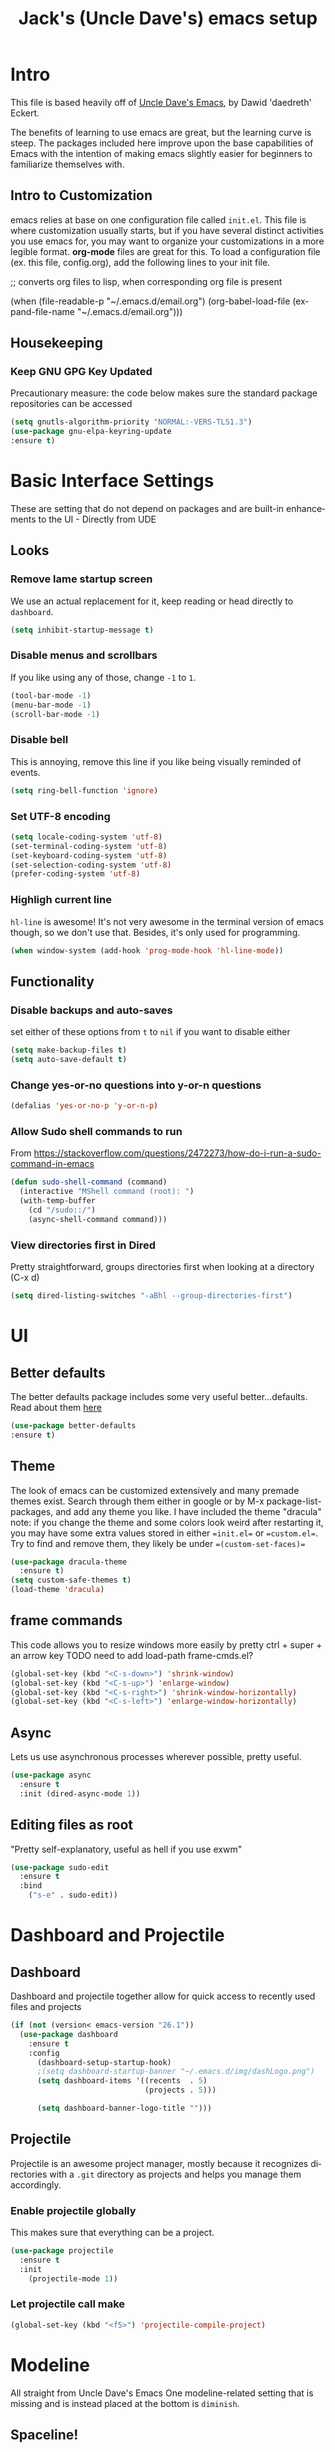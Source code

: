 #+STARTUP: here's startup
#+STARTUP: overview
#+TITLE: Jack's (Uncle Dave's) emacs setup
#+CREATOR: Jack  m
#+LANGUAGE: en
#+OPTIONS: num:nil
#+ATTR_HTML: :style margin-left: auto; margin-right: auto;



* Intro 
This file is based heavily off of [[https://github.com/daedreth/UncleDavesEmacs][Uncle Dave's Emacs]], by Dawid 'daedreth' Eckert.


The benefits of learning to use emacs are great, but the learning curve is steep. The packages included here improve upon the base capabilities of Emacs with the intention of making emacs slightly easier for beginners to familiarize themselves with.


** Intro to Customization

emacs relies at base on one configuration file called =init.el=. 
This file is where customization usually starts, but if you have several distinct activities you use emacs for, you may want to organize your customizations in a more legible format. *org-mode* files are great for this. To load a configuration file (ex. this file, config.org), add the following lines to your init file.

#+BEGIN_EXAMPLE emacs-lisp
  ;; converts org files to lisp, when corresponding org file is present

  (when (file-readable-p "~/.emacs.d/email.org")
    (org-babel-load-file (expand-file-name "~/.emacs.d/email.org")))

#+END_EXAMPLE

** Housekeeping
*** Keep GNU GPG Key Updated
Precautionary measure: the code below makes sure the standard package repositories can be accessed
#+BEGIN_SRC emacs-lisp
(setq gnutls-algorithm-priority "NORMAL:-VERS-TLS1.3")
(use-package gnu-elpa-keyring-update
:ensure t)
#+END_SRC



* Basic Interface Settings
These are setting that do not depend on packages and are built-in enhancements to the UI - Directly from UDE
** Looks
*** Remove lame startup screen
We use an actual replacement for it, keep reading or head directly to =dashboard=.
#+BEGIN_SRC emacs-lisp
(setq inhibit-startup-message t)
#+END_SRC
*** Disable menus and scrollbars
If you like using any of those, change =-1= to =1=.
#+BEGIN_SRC emacs-lisp
(tool-bar-mode -1)
(menu-bar-mode -1)
(scroll-bar-mode -1)
#+END_SRC
*** Disable bell
This is annoying, remove this line if you like being visually reminded of events.
#+BEGIN_SRC emacs-lisp
(setq ring-bell-function 'ignore)
#+END_SRC
*** Set UTF-8 encoding
#+BEGIN_SRC emacs-lisp 
  (setq locale-coding-system 'utf-8)
  (set-terminal-coding-system 'utf-8)
  (set-keyboard-coding-system 'utf-8)
  (set-selection-coding-system 'utf-8)
  (prefer-coding-system 'utf-8)
#+END_SRC
*** Highligh current line
=hl-line= is awesome! It's not very awesome in the terminal version of emacs though, so we don't use that.
Besides, it's only used for programming.
#+BEGIN_SRC emacs-lisp
  (when window-system (add-hook 'prog-mode-hook 'hl-line-mode))
#+END_SRC

** Functionality
*** Disable backups and auto-saves
set either of these options from =t= to =nil= if you want to disable either
#+BEGIN_SRC emacs-lisp
(setq make-backup-files t)
(setq auto-save-default t)
#+END_SRC

*** Change yes-or-no questions into y-or-n questions
#+BEGIN_SRC emacs-lisp
(defalias 'yes-or-no-p 'y-or-n-p)
#+END_SRC

*** Allow Sudo shell commands to run
From https://stackoverflow.com/questions/2472273/how-do-i-run-a-sudo-command-in-emacs
#+BEGIN_SRC emacs-lisp
(defun sudo-shell-command (command)
  (interactive "MShell command (root): ")
  (with-temp-buffer
    (cd "/sudo::/")
    (async-shell-command command)))
#+END_SRC
*** View directories first in Dired

Pretty straightforward, groups directories first when looking at a directory (C-x d)
#+BEGIN_SRC emacs-lisp
(setq dired-listing-switches "-aBhl --group-directories-first")
#+END_SRC

* UI
** Better defaults
The better defaults package includes some very useful better...defaults. Read about them [[https://github.com/technomancy/better-defaults][here]]
#+BEGIN_SRC emacs-lisp
(use-package better-defaults
:ensure t)
#+END_SRC
** Theme
The look of emacs can be customized extensively and many premade themes exist. Search through them either in google or by M-x package-list-packages, and add any theme you like. I have included the theme "dracula"
note: if you change the theme and some colors look weird after restarting it, you may have some extra values stored in either ==init.el== or ==custom.el==. Try to find and remove them, they likely be under ==(custom-set-faces)==
#+BEGIN_SRC emacs-lisp
  (use-package dracula-theme
    :ensure t)
  (setq custom-safe-themes t)
  (load-theme 'dracula)
#+END_SRC

** frame commands
This code allows you to resize windows more easily by pretty ctrl + super + an arrow key
TODO need to add load-path frame-cmds.el?
#+BEGIN_SRC emacs-lisp
(global-set-key (kbd "<C-s-down>") 'shrink-window)  
(global-set-key (kbd "<C-s-up>") 'enlarge-window)  
(global-set-key (kbd "<C-s-right>") 'shrink-window-horizontally)  
(global-set-key (kbd "<C-s-left>") 'enlarge-window-horizontally)
#+END_SRC

** Async
Lets us use asynchronous processes wherever possible, pretty useful.
#+BEGIN_SRC emacs-lisp
  (use-package async
    :ensure t
    :init (dired-async-mode 1))
#+END_SRC

** Editing files as root
"Pretty self-explanatory, useful as hell if you use exwm"
#+BEGIN_SRC emacs-lisp
  (use-package sudo-edit
    :ensure t
    :bind
      ("s-e" . sudo-edit))
#+END_SRC






* Dashboard and Projectile
** Dashboard
Dashboard and projectile together allow for quick access to recently used files and projects


#+BEGIN_SRC emacs-lisp
(if (not (version< emacs-version "26.1"))
  (use-package dashboard
    :ensure t
    :config
      (dashboard-setup-startup-hook)
      ;(setq dashboard-startup-banner "~/.emacs.d/img/dashLogo.png")
      (setq dashboard-items '((recents  . 5)
                              (projects . 5)))

      (setq dashboard-banner-logo-title "")))
#+END_SRC

** Projectile
Projectile is an awesome project manager, mostly because it recognizes directories
with a =.git= directory as projects and helps you manage them accordingly.

*** Enable projectile globally
This makes sure that everything can be a project.
#+BEGIN_SRC emacs-lisp
  (use-package projectile
    :ensure t
    :init
      (projectile-mode 1))
#+END_SRC

*** Let projectile call make
#+BEGIN_SRC emacs-lisp
  (global-set-key (kbd "<f5>") 'projectile-compile-project)
#+END_SRC



* Modeline 
All straight from Uncle Dave's Emacs
One modeline-related setting that is missing and is instead placed at the bottom is =diminish=.

** Spaceline!
 I may not use spacemacs, since I do not like evil-mode and find spacemacs incredibly bloated and slow,
 however it would be stupid not to acknowledge the best parts about it, the theme and their modified powerline setup.

 This enables spaceline, it looks better and works very well with my theme of choice.
#+BEGIN_SRC emacs-lisp
  (use-package spaceline
    :ensure t
    :config
    (require 'spaceline-config)
      (setq spaceline-buffer-encoding-abbrev-p nil)
      (setq spaceline-line-column-p nil)
      (setq spaceline-line-p nil)
      (setq powerline-default-separator (quote arrow))
      (spaceline-spacemacs-theme))
#+END_SRC

** No separator!
#+BEGIN_SRC emacs-lisp
  (setq powerline-default-separator nil)
#+END_SRC

** Cursor position
Show the current line and column for your cursor.
We are not going to have =relative-linum-mode= in every major mode, so this is useful.
#+BEGIN_SRC emacs-lisp
  (setq line-number-mode t)
  (setq column-number-mode t)
#+END_SRC

** Clock
If you prefer the 12hr-format, change the variable to =nil= instead of =t=.

*** Time format
#+BEGIN_SRC emacs-lisp
  (setq display-time-24hr-format nil)
  (setq display-time-format "%H:%M - %d %B %Y")
#+END_SRC

*** Enabling the mode
This turns on the clock globally.
#+BEGIN_SRC emacs-lisp
  (display-time-mode 1)
#+END_SRC

** Battery indicator
A package called =fancy-battery= will be used if we are in GUI emacs, otherwise the built in battery-mode will be used.
Fancy battery has very odd colors if used in the tty, hence us disabling it.
#+BEGIN_SRC emacs-lisp
  (use-package fancy-battery
    :ensure t
    :config
      (setq fancy-battery-show-percentage t)
      (setq battery-update-interval 15)
      (if window-system
        (fancy-battery-mode)
        (display-battery-mode)))
#+END_SRC

** System monitor
A teeny-tiny system monitor that can be enabled or disabled at runtime, useful for checking performance
with power-hungry processes in ansi-term

symon can be toggled on and off with =Super + h=.
#+BEGIN_SRC emacs-lisp
  (use-package symon
    :ensure t
    :bind
    ("s-h" . symon-mode))
#+END_SRC

* The terminal
All straight from Uncle Dave's Emacs
I have used urxvt for years, and I miss it sometimes, but ansi-term is enough for most of my tasks.

** Default shell should be bash
I don't know why this is a thing, but asking me what shell to launch every single
time I open a terminal makes me want to slap babies, this gets rid of it.
This goes without saying but you can replace bash with your shell of choice.
#+BEGIN_SRC emacs-lisp
  (defvar my-term-shell "/bin/bash")
  (defadvice ansi-term (before force-bash)
    (interactive (list my-term-shell)))
  (ad-activate 'ansi-term)
#+END_SRC

** Easy to remember keybinding
In loving memory of bspwm, Super + Enter opens a new terminal, old habits die hard.
#+BEGIN_SRC emacs-lisp
(global-set-key (kbd "<s-return>") 'ansi-term)
#+END_SRC



* Moving around emacs
One of the most important things about a text editor is how efficient you manage
to be when using it, how much time do basic tasks take you and so on and so forth.
One of those tasks is moving around files and buffers, whatever you may use emacs for
you /will/ be jumping around buffers like it's serious business, the following
set of enhancements aims to make it easier.


** Helm
Sometimes, you don't realize how good something is until you try it extensively.
I give in, helm is awesome. I'll end up customizing it more eventually,
it's rather similar to ido-vertical though.
#+BEGIN_SRC emacs-lisp
  (use-package helm
    :ensure t
    :bind
    ("C-x C-f" . 'helm-find-files)
    ("C-x C-b" . 'helm-buffers-list)
    ("M-x" . 'helm-M-x)
    :config
    (defun daedreth/helm-hide-minibuffer ()
      (when (with-helm-buffer helm-echo-input-in-header-line)
        (let ((ov (make-overlay (point-min) (point-max) nil nil t)))
          (overlay-put ov 'window (selected-window))
          (overlay-put ov 'face
                       (let ((bg-color (face-background 'default nil)))
                         `(:background ,bg-color :foreground ,bg-color)))
          (setq-local cursor-type nil))))
    (add-hook 'helm-minibuffer-set-up-hook 'daedreth/helm-hide-minibuffer)
    (setq helm-autoresize-max-height 0
          helm-autoresize-min-height 40
          helm-M-x-fuzzy-match t
          helm-buffers-fuzzy-matching t
          helm-recentf-fuzzy-match t
          helm-semantic-fuzzy-match t
          helm-imenu-fuzzy-match t
          helm-split-window-in-side-p nil
          helm-move-to-line-cycle-in-source nil
          helm-ff-search-library-in-sexp t
          helm-scroll-amount 8 
          helm-echo-input-in-header-line t)
    :init
    (helm-mode 1))

  (require 'helm-config)    
  (helm-autoresize-mode 1)
  (define-key helm-find-files-map (kbd "C-b") 'helm-find-files-up-one-level)
  (define-key helm-find-files-map (kbd "C-f") 'helm-execute-persistent-action)
#+END_SRC

** Counsel - Ivy, Swiper, Counsel
Counsel consists of Ivy, Swiper, and Counsel.
Counsel contains some improvements to common emacs functions, that are applied when it is used with ivy. So if you are using helm, probably better to disable it?
*** Counsel
#+BEGIN_SRC emacs-lisp
    (use-package counsel
      :ensure t
      :config
      (ivy-mode 1)
      (setq ivy-use-virtual-buffers t)
      (setq enable-recursive-minibuffers t)
      ;; enable this if you want `swiper' to use it - check it out TODO
      ;; (setq search-default-mode #'char-fold-to-regexp)
      (global-set-key "\C-s" 'swiper)
      (global-set-key (kbd "C-c C-r") 'ivy-resume)
      (global-set-key (kbd "<f6>") 'ivy-resume)

      ;; (global-set-key (kbd "M-x") 'counsel-M-x) disabled for helm
      (global-set-key (kbd "C-x C-f") 'counsel-find-file)
      (global-set-key (kbd "<f1> f") 'counsel-describe-function)
      (global-set-key (kbd "<f1> v") 'counsel-describe-variable)
      (global-set-key (kbd "<f1> l") 'counsel-find-library)
      (global-set-key (kbd "<f2> i") 'counsel-info-lookup-symbol)
      (global-set-key (kbd "<f2> u") 'counsel-unicode-char)
      (global-set-key (kbd "C-c g") 'counsel-git)
      (global-set-key (kbd "C-c j") 'counsel-git-grep)
      (global-set-key (kbd "C-c k") 'counsel-ag)
      (global-set-key (kbd "C-x l") 'counsel-locate)
      (global-set-key (kbd "C-S-o") 'counsel-rhythmbox)
      (define-key minibuffer-local-map (kbd "C-r") 'counsel-minibuffer-history)
      )
  ;;  Turn this on to check out after counsel/ivy setup



#+END_SRC
For hydra below, I could make an alternate file to hold it's mass of code
#+BEGIN_SRC emacs-lisp
(use-package hydra
:ensure t
:config

(defhydra hydra-undo-tree (:hint nil)
  "
  _p_: undo  _n_: redo _s_: save _l_: load   "
  ("p"   undo-tree-undo)
  ("n"   undo-tree-redo)
  ("s"   undo-tree-save-history)
  ("l"   undo-tree-load-history)
  ("u"   undo-tree-visualize "visualize" :color blue)
  ("q"   nil "quit" :color blue))

(global-set-key (kbd "C-x u") 'hydra-undo-tree/undo-tree-undo)

)
#+END_SRC
[[https://github.com/abo-abo/hydra][Hydra configure spot]]
#+BEGIN_SRC emacs-lisp
(use-package ivy-hydra
:after (ivy hydra)
:ensure t
)

#+END_SRC

*** Ivy- separated from counsel- a prerequisite for others packages
##+BEGIN_SRC emacs-lisp
  (use-package ivy
    :ensure t
    :config
    (setq ivy-use-virtual-buffers t))
##+END_SRC
*** swiper - separated from counsel 
Big improvement to searching - disabling here because included with counsel
##+BEGIN_SRC emacs-lisp
  (use-package swiper
    :ensure t
    :bind ("C-s" . 'swiper))
##+END_SR

** avy - aids movement in buffers
From Uncle Dave
Many times have I pondered how I can move around buffers even quicker.
I'm glad to say, that avy is precisely what I needed, and it's precisely what you need as well.
In short, as you invoke one of avy's functions, you will be prompted for a character
that you'd like to jump to in the /visible portion of the current buffer/.
Afterwards you will notice how all instances of said character have additional letter on top of them.
Pressing those letters, that are next to your desired character will move your cursor over there.
Admittedly, this sounds overly complicated and complex, but in reality takes a split second
and improves your life tremendously.

I like =M-s= for it, same as =C-s= is for moving by searching string, now =M-s= is moving by searching characters.
#+BEGIN_SRC emacs-lisp
  (use-package avy
    :ensure t
    :bind
      ("M-s" . avy-goto-char))
#+END_SRC


** scrolling and why does the screen move
From Uncle Dave
I don't know to be honest, but this little bit of code makes scrolling with emacs a lot nicer.
#+BEGIN_SRC emacs-lisp
  (setq scroll-conservatively 100)
#+END_SRC

** which-key: Probably the most important learning package
Great package, allows key combination options to be displayed after a slight pause in typing a sequence
- Idle delay set very low while learning, this can easily be raised in the future
#+BEGIN_SRC emacs-lisp
  (use-package which-key
    :ensure t 
    :config
    (which-key-mode)
    (setq which-key-idle-delay 0.01)
  )
#+END_SRC

** Window behavior 
*** switch-window
switch-window is great. If you have three or more windows open, when you press ==C-x o== (which switches windows) each window will be assigned a letter to switch to it by. You could change these to numbers if that felt more comfortable.

#+BEGIN_SRC emacs-lisp
(use-package switch-window
  :ensure t
  :config
    (setq switch-window-input-style 'minibuffer)
    (setq switch-window-increase 4)
    (setq switch-window-threshold 2)
    (setq switch-window-shortcut-style 'qwerty)
    (setq switch-window-qwerty-shortcuts
        '("a" "s" "d" "f" "j" "k" "l" "i" "o"))
  :bind
    ([remap other-window] . switch-window))
#+END_SRC

*** Following window splits
"After you split a window, your focus remains in the previous one. This annoyed me so much I wrote these two, they take care of it." - Uncle Dave
#+BEGIN_SRC emacs-lisp
  (defun split-and-follow-horizontally ()
    (interactive)
    (split-window-below)
    (balance-windows)
    (other-window 1))
  (global-set-key (kbd "C-x 2") 'split-and-follow-horizontally)

  (defun split-and-follow-vertically ()
    (interactive)
    (split-window-right)
    (balance-windows)
    (other-window 1))
  (global-set-key (kbd "C-x 3") 'split-and-follow-vertically)
#+END_SRC

** buffers and why I hate list-buffers
From Uncle Dave
Another big thing is, buffers. If you use emacs, you use buffers, everyone loves them.
Having many buffers is useful, but can be tedious to work with, let us see how we can improve it.

*** Always murder current buffer
Causes =C-x k= to always kill current buffer.
#+BEGIN_SRC emacs-lisp
  (defun kill-current-buffer ()
    "Kills the current buffer."
    (interactive)
    (kill-buffer (current-buffer)))
  (global-set-key (kbd "C-x k") 'kill-current-buffer)
#+END_SRC

*** Kill buffers without asking for confirmation
Unless you have the muscle memory, I recommend omitting this bit, as you may lose progress for no reason when working.
+BEGIN_SRC emacs-lisp
(setq kill-buffer-query-functions (delq 'process-kill-buffer-query-function kill-buffer-query-functions))
+END_SRC
Jack: Omitted through removal of # from SRC tags, add it back to re-enable
*** Turn switch-to-buffer into ibuffer
I don't understand how ibuffer isn't the default option by now.
It's vastly superior in terms of ergonomics and functionality, you can delete buffers, rename buffer, move buffers, organize buffers etc.
#+BEGIN_SRC emacs-lisp
(global-set-key (kbd "C-x b") 'ibuffer)
#+END_SRC
**** expert-mode
If you feel like you know how ibuffer works and need not to be asked for confirmation after every serious command, enable this as follows.
#+BEGIN_SRC emacs-lisp
(setq ibuffer-expert nil)
#+END_SRC
*** close-all-buffers
This can be invoked using =C-M-s-k=. This keybinding makes sure you don't hit it unless you really want to.
#+BEGIN_SRC emacs-lisp
  (defun close-all-buffers ()
    "Kill all buffers without regard for their origin."
    (interactive)
    (mapc 'kill-buffer (buffer-list)))
  (global-set-key (kbd "C-M-s-k") 'close-all-buffers)
#+END_SRC




* Text manipulation
All from Uncle Dave, and all are very nice
Here I shall collect self-made functions that make editing text easier.
** Mark-Multiple
I can barely contain my joy. This extension allows you to quickly mark the next occurence of a region and edit them all at once. Wow!
#+BEGIN_SRC emacs-lisp
  (use-package mark-multiple
    :ensure t
    :bind ("C-c q" . 'mark-next-like-this))
#+END_SRC

** Improved kill-word
Why on earth does a function called =kill-word= not .. kill a word.
It instead deletes characters from your cursors position to the end of the word,
let's make a quick fix and bind it properly.
#+BEGIN_SRC emacs-lisp
  (defun daedreth/kill-inner-word ()
    "Kills the entire word your cursor is in. Equivalent to 'ciw' in vim."
    (interactive)
    (forward-char 1)
    (backward-word)
    (kill-word 1))
  (global-set-key (kbd "C-c w k") 'daedreth/kill-inner-word)
#+END_SRC

** Improved copy-word
And again, the same as above but we make sure to not delete the source word.
#+BEGIN_SRC emacs-lisp
  (defun daedreth/copy-whole-word ()
    (interactive)
    (save-excursion
      (forward-char 1)
      (backward-word)
      (kill-word 1)
      (yank)))
  (global-set-key (kbd "C-c w c") 'daedreth/copy-whole-word)
#+END_SRC

** Copy a line
Regardless of where your cursor is, this quickly copies a line.
#+BEGIN_SRC emacs-lisp
  (defun daedreth/copy-whole-line ()
    "Copies a line without regard for cursor position."
    (interactive)
    (save-excursion
      (kill-new
       (buffer-substring
        (point-at-bol)
        (point-at-eol)))))
  (global-set-key (kbd "C-c l c") 'daedreth/copy-whole-line)
#+END_SRC

** Kill a line
And this quickly deletes a line.
#+BEGIN_SRC emacs-lisp
  (global-set-key (kbd "C-c l k") 'kill-whole-line)
#+END_SRC




** Undo-tree
This package makes a minibuffer window pop up that allows for repeating undo commands more easily, and can visualize the "path" of an undo/redo tree
#+BEGIN_SRC emacs-lisp
(use-package undo-tree
:ensure t
:after diminish
:config 
(undo-tree-mode 1)
(diminish 'undo-tree-mode))
#+END_SRC

* Minor conveniences
Effecively all from Uncle Dave
Emacs is at it's best when it just does things for you, shows you the way, guides you so to speak.
This can be best achieved using a number of small extensions. While on their own they might not be particularly
impressive. Together they create a nice environment for you to work in.

** Visiting the configuration
Quickly edit =~/.emacs.d/config.org=
#+BEGIN_SRC emacs-lisp
  (defun config-visit ()
    (interactive)
    (find-file "~/.emacs.d/config.org"))
  (global-set-key (kbd "C-c e") 'config-visit)
#+END_SRC

** Reloading the configuration

Simply pressing =Control-c r= will reload this file, very handy.
You can also manually invoke =config-reload=.
#+BEGIN_SRC emacs-lisp
  (defun config-reload ()
    "Reloads ~/.emacs.d/config.org at runtime"
    (interactive)
    (org-babel-load-file (expand-file-name "~/.emacs.d/config.org")))
  (global-set-key (kbd "C-c r") 'config-reload)
#+END_SRC

** Subwords 
Emacs treats camelCase strings as a single word by default, this changes said behaviour.
#+BEGIN_SRC emacs-lisp
  (global-subword-mode 1)
#+END_SRC

** Electric - create matching brackets
If you write any code, you may enjoy this.
Typing the first character in a set of 2, completes the second one after your cursor.
Opening a bracket? It's closed for you already. Quoting something? It's closed for you already.

You can easily add and remove pairs yourself, have a look.
#+BEGIN_SRC emacs-lisp
(setq electric-pair-pairs '(
                           (?\{ . ?\})
                           (?\( . ?\))
                           (?\[ . ?\])
                           (?\" . ?\")
                           ))
#+END_SRC

And now to enable it
#+BEGIN_SRC emacs-lisp
(electric-pair-mode t)
#+END_SRC

** Show parens - highlight paired brackets
Highlights matching parens when the cursor is just behind one of them.
#+BEGIN_SRC emacs-lisp
  (show-paren-mode 1)
#+END_SRC

** Beacon - Highlight cursor on buffer switch
Every time you change buffers, the current position of your cursor will be briefly highlighted now.
#+BEGIN_SRC emacs-lisp
  (use-package beacon
    :ensure t
    :config
      (beacon-mode 1))
#+END_SRC

** Rainbow - easier hex color viewing
Mostly useful if you are into web development or game development.
Every time emacs encounters a hexadecimal code that resembles a color, it will automatically highlight
it in the appropriate color. This is a lot cooler than you may think.
#+BEGIN_SRC emacs-lisp
  (use-package rainbow-mode
    :ensure t
    :init
      (add-hook 'prog-mode-hook 'rainbow-mode))
#+END_SRC

** Rainbow delimiters - Disabled for now to test why <> brackets autocomplete themselves
Colors parentheses and other delimiters depending on their depth, useful for any language using them,
especially lisp.
##+BEGIN_SRC emacs-lisp
  (use-package rainbow-delimiters
    :ensure t
    :init
      (add-hook 'prog-mode-hook #'rainbow-delimiters-mode))
##+END_SRC
** Expand region: Unsure exactly of where to use yet but it seemed to help python autocomplete
A pretty simple package, takes your cursor and semantically expands the region, so words, sentences, maybe the contents of some parentheses, it's awesome, try it out.
#+BEGIN_SRC emacs-lisp
  (use-package expand-region
    :ensure t
    :bind ("C-q" . er/expand-region))
#+END_SRC

** Hungry deletion - clear whitespace faster
On the list of things I like doing, deleting big whitespaces is pretty close to the bottom.
Backspace or Delete will get rid of all whitespace until the next non-whitespace character is encountered.
You may not like it, thus disable it if you must, but it's pretty decent.
# #+BEGIN_SRC emacs-lisp
#   (use-package hungry-delete
#     :ensure t
#     :config
#       (global-hungry-delete-mode))
# #+END_SRC

** Zapping to char - useful
A nifty little package that kills all text between your cursor and a selected character.
A lot more useful than you might think. If you wish to include the selected character in the killed region,
change =zzz-up-to-char= into =zzz-to-char=.
#+BEGIN_SRC emacs-lisp
  (use-package zzz-to-char
    :ensure t
    :bind ("M-z" . zzz-up-to-char))
#+END_SRC

* Kill ring
Uncle Dave
There is a lot of customization to the kill ring, and while I have not used it much before,
I decided that it was time to change that.
** Maximum entries on the ring
The default is 60, I personally need more sometimes.
#+BEGIN_SRC emacs-lisp
  (setq kill-ring-max 100)
#+END_SRC

** popup-kill-ring
Out of all the packages I tried out, this one, being the simplest, appealed to me most.
With a simple M-y you can now browse your kill-ring like browsing autocompletion items.
C-n and C-p totally work for this.
#+BEGIN_SRC emacs-lisp
  (use-package popup-kill-ring
    :ensure t
    :bind ("M-y" . popup-kill-ring))
#+END_SRC

* Working with PDFs
[[https://github.com/politza/pdf-tools][This seems pretty great]]
#+BEGIN_SRC emacs-lisp
(use-package pdf-tools
:ensure t)
#+END_SRC
* Programming
Minor, non-completion related settings and plugins for writing code.

** Git integration - with Magit
Magit is a great way to work with git from within emacs without having to open up multiple terminals.
*** magit
#+BEGIN_SRC emacs-lisp
  (use-package magit
    :ensure t
    :config
    (setq magit-push-always-verify nil)
    (setq git-commit-summary-max-length 50)
    :bind
    ("M-g" . magit-status))
#+END_SRC

** yasnippet
#+BEGIN_SRC emacs-lisp
(use-package yasnippet
:ensure t
:config
(use-package yasnippet-snippets
:ensure t)
)

(use-package ivy-yasnippet
:after (ivy yasnippet)
:ensure t
:config
(add-hook 'ivy-mode-hook 'yas-minor-mode)
(yas-reload-all))
#+END_SRC

** company mode
Company mode provides a very useful autocomplete framework

"I set the delay for company mode to kick in to half a second, I also make sure that
it starts doing its magic after typing in only 2 characters."
Jack - I turned this on while trying to get ein's autoicomplete working

"I prefer =C-n= and =C-p= to move around the items, so I remap those accordingly."
#+BEGIN_SRC emacs-lisp
  (use-package company
    :ensure t
    :config
    (setq company-idle-delay 0.5)
    (setq company-minimum-prefix-length 2)
    (add-hook 'after-init-hook 'global-company-mode))

  (with-eval-after-load 'company
    (define-key company-active-map [return] nil)
    (define-key company-active-map [tab] 'company-complete-common)
    (define-key company-active-map (kbd "TAB") 'company-complete-common)
    (define-key company-active-map (kbd "M-TAB") 'company-complete-selection)
    (define-key company-active-map (kbd "M-n") nil)
    (define-key company-active-map (kbd "M-p") nil)
    (define-key company-active-map (kbd "C-n") #'company-select-next)
    (define-key company-active-map (kbd "C-p") #'company-select-previous)
    (define-key company-active-map (kbd "SPC") #'company-abort))
#+END_SRC
** Specific Language Support
*** Python
Most code has been removed from here, with only basic settings for improving python coding included. 
If you want to power up emacs as a python environment even further, [[https://www.google.com/search?client=ubuntu&channel=fs&q=emacs+the+best+python+editor&ie=utf-8&oe=utf-8][read this link]]

#+BEGIN_SRC emacs-lisp
  (use-package company-jedi
    :ensure t
    :after company
    :config
    (add-to-list 'company-backends 'company-jedi)
    (add-hook 'python-mode-hook 'company-jedi-setup)
    (setq jedi:setup-keys t)
    (setq jedi:complete-on-dot t)
    (add-hook 'python-mode-hook 'jedi:setup))

  (setq python-shell-interpreter "ipython"
        python-shell-interpreter-args "-i")


  (use-package py-autopep8
    :ensure t
    :config
    (add-hook 'python-mode-hook 'py-autopep8-enable-on-save))
#+END_SRC





* Org-mode
 
The majority of this is from Uncle Dave's Emacs, but I have added and modified some of the customizations

From Uncle Dave
One of the absolute greatest features of emacs is called "org-mode\".
This very file has been written in org-mode, a lot of other configurations are written in org-mode, same goes for
academic papers, presentations, schedules, blogposts and guides.
Org-mode is one of the most complex things ever, lets make it a bit more usable with some basic configuration.


Those are all rather self-explanatory.
** Common settings

#+BEGIN_SRC emacs-lisp
  (setq org-ellipsis " ")
  (setq org-src-fontify-natively t)
  (setq org-src-tab-acts-natively t)
  (setq org-confirm-babel-evaluate nil)
  (setq org-export-with-smart-quotes t)
  (setq org-src-window-setup 'current-window)
  (add-hook 'org-mode-hook 'org-indent-mode)
#+END_SRC
#+BEGIN_SRC emacs-lisp
  ;; The following lines are always needed.  Choose your own keys.
  (global-set-key "\C-cl" 'org-store-link)
  (global-set-key "\C-ca" 'org-agenda)
  (global-set-key "\C-cc" 'org-capture)
  (global-set-key "\C-cb" 'org-switchb)
#+END_SRC

** Org Bullets
Makes it all look a bit nicer, I hate looking at asterisks.
#+BEGIN_SRC emacs-lisp
  (use-package org-bullets
    :ensure t
    :config
      (add-hook 'org-mode-hook (lambda () (org-bullets-mode))))
#+END_SRC
** Inline images
#+BEGIN_SRC emacs-lisp
(add-hook 'org-babel-after-execute-hook 'org-display-inline-images)
(add-hook 'org-mode-hook 'org-display-inline-images)
#+END_SRC

** Language Source Block Quick Inserts
Extended from the initial emacs-lisp - Jack
*** Base Template
Hitting tab after an <SHORTCUT will insert a LANG block.
For example, <py becomes #+BEGIN_SRC python
#+BEGIN_SRC emacs-lisp
  (add-to-list 'org-structure-template-alist
	       '("SHORTCUT" "#+BEGIN_SRC LANG\n?\n#+END_SRC"))
#+END_SRC

*** emacs-lisp
Hitting tab after an "<el" in an org-mode file will create a template for elisp insertion.
#+BEGIN_SRC emacs-lisp
  (add-to-list 'org-structure-template-alist
	       '("el" "#+BEGIN_SRC emacs-lisp\n?\n#+END_SRC"))
#+END_SRC

*** R
Hitting tab after an "<r" will insert an R block
#+BEGIN_SRC emacs-lisp
  (add-to-list 'org-structure-template-alist
	       '("r" "#+BEGIN_SRC R\n?\n#+END_SRC"))
#+END_SRC
*** Python
Hitting tab after a "<py" will insert a python block
#+BEGIN_SRC emacs-lisp
  (add-to-list 'org-structure-template-alist
	       '("py" "#+BEGIN_SRC python\n?\n#+END_SRC"))
#+END_SRC
** Line wrapping
#+BEGIN_SRC emacs-lisp
  (add-hook 'org-mode-hook
	    '(lambda ()
	       (visual-line-mode 1)))
#+END_SRC

** Keybindings
#+BEGIN_SRC emacs-lisp
  (global-set-key (kbd "C-c '") 'org-edit-src-code)
  (global-set-key (kbd "C-x f") 'find-file)
#+END_SRC

** Syntax highlighting for documents exported to HTML
#+BEGIN_SRC emacs-lisp
  (use-package htmlize
    :ensure t)
#+END_SRC

** Exporting options
One of the best things about org is the ability to export your file to many formats.
Here is how we add more of them!

*** latex
#+BEGIN_SRC emacs-lisp
  (when (file-directory-p "/usr/share/emacs/site-lisp/tex-utils")
    (add-to-list 'load-path "/usr/share/emacs/site-lisp/tex-utils")
    (require 'xdvi-search))
#+END_SRC


* Diminishing modes: refine as use dictates
Allows modeline to be less cluttered by reducing what appears on it. This does become very useful, but I myself need to gain more experience with it - Jack

from Uncle Dave
*THIS WILL BE REMOVED SOON AS USE-PACKAGE HAS THE FUNCTIONALITY BUILT IN*

Example one:
Edit this list as you see fit!
##+BEGIN_SRC emacs-lisp
  (use-package diminish
    :ensure t
    :init
    (diminish 'which-key-mode)
    (diminish 'linum-relative-mode)
    (diminish 'hungry-delete-mode)
    (diminish 'visual-line-mode)
    (diminish 'subword-mode)
    (diminish 'beacon-mode)
    (diminish 'irony-mode)
    (diminish 'page-break-lines-mode)
    (diminish 'auto-revert-mode)
    (diminish 'rainbow-delimiters-mode)
    (diminish 'rainbow-mode)
    (diminish 'yas-minor-mode)
    ())
##+END_SRC

In-use one:
#+BEGIN_SRC emacs-lisp
  (use-package diminish
  :ensure t
  :init
  (diminish 'which-key-mode)
  (diminish 'hungry-delete-mode)
  (diminish 'rainbow-delimiters-mode)
  (diminish 'rainbow-mode)
  (diminish 'yas-minor-mode)
  )
#+END_SRC









